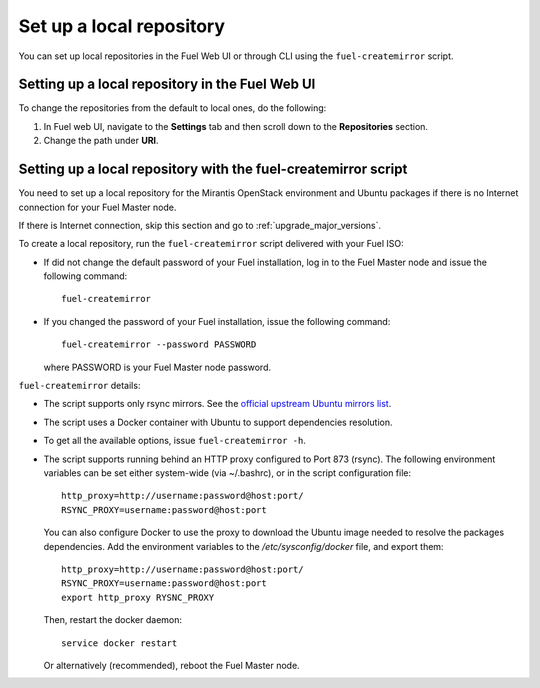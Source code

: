 ﻿.. _upgrade_local_repo:

Set up a local repository
=========================

You can set up local repositories in the Fuel Web UI
or through CLI using the ``fuel-createmirror`` script.

Setting up a local repository in the Fuel Web UI
------------------------------------------------

To change the repositories from the default to local ones,
do the following:

#. In Fuel web UI, navigate to the **Settings** tab
   and then scroll down to the **Repositories** section.
#. Change the path under **URI**.

Setting up a local repository with the fuel-createmirror script
---------------------------------------------------------------

You need to set up a local repository for the Mirantis OpenStack
environment and Ubuntu packages if there is no Internet connection
for your Fuel Master node.

If there is Internet connection, skip this section and go to
:ref:`upgrade_major_versions`.

To create a local repository, run the ``fuel-createmirror`` script
delivered with your Fuel ISO:

* If did not change the default password of your Fuel installation,
  log in to the Fuel Master node and issue the following command::

     fuel-createmirror

* If you changed the password of your Fuel installation,
  issue the following command::

     fuel-createmirror --password PASSWORD

  where PASSWORD is your Fuel Master node password.

``fuel-createmirror`` details:

* The script supports only rsync mirrors.
  See the `official upstream Ubuntu mirrors list <https://launchpad.net/ubuntu/+archivemirrors>`_.

* The script uses a Docker container with Ubuntu to support dependencies
  resolution.

* To get all the available options, issue ``fuel-createmirror -h``.

* The script supports running behind an HTTP proxy configured to 
  Port 873 (rsync). The following environment variables can be set either
  system-wide (via ~/.bashrc), or in the script configuration file::

   http_proxy=http://username:password@host:port/
   RSYNC_PROXY=username:password@host:port

  You can also configure Docker to use the proxy to download the Ubuntu
  image needed to resolve the packages dependencies. Add the environment
  variables to the `/etc/sysconfig/docker` file, and export them::

   http_proxy=http://username:password@host:port/
   RSYNC_PROXY=username:password@host:port
   export http_proxy RYSNC_PROXY

  Then, restart the docker daemon::

   service docker restart

  Or alternatively (recommended), reboot the Fuel Master node.
